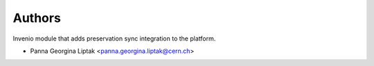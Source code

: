 ..
    Copyright (C) 2024 CERN.

    Invenio-Preservation-Sync is free software; you can redistribute it
    and/or modify it under the terms of the MIT License; see LICENSE file for
    more details.

Authors
=======

Invenio module that adds preservation sync integration to the platform.

- Panna Georgina Liptak <panna.georgina.liptak@cern.ch>
